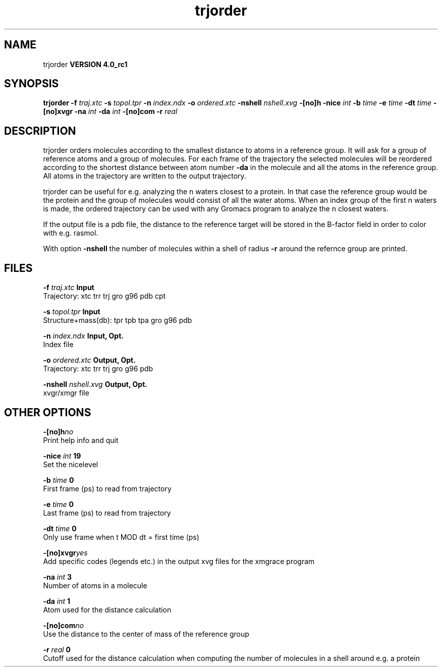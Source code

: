 .TH trjorder 1 "Mon 22 Sep 2008"
.SH NAME
trjorder
.B VERSION 4.0_rc1
.SH SYNOPSIS
\f3trjorder\fP
.BI "-f" " traj.xtc "
.BI "-s" " topol.tpr "
.BI "-n" " index.ndx "
.BI "-o" " ordered.xtc "
.BI "-nshell" " nshell.xvg "
.BI "-[no]h" ""
.BI "-nice" " int "
.BI "-b" " time "
.BI "-e" " time "
.BI "-dt" " time "
.BI "-[no]xvgr" ""
.BI "-na" " int "
.BI "-da" " int "
.BI "-[no]com" ""
.BI "-r" " real "
.SH DESCRIPTION
trjorder orders molecules according to the smallest distance
to atoms in a reference group. It will ask for a group of reference
atoms and a group of molecules. For each frame of the trajectory
the selected molecules will be reordered according to the shortest
distance between atom number 
.B -da
in the molecule and all the
atoms in the reference group. All atoms in the trajectory are written
to the output trajectory.


trjorder can be useful for e.g. analyzing the n waters closest to a
protein.
In that case the reference group would be the protein and the group
of molecules would consist of all the water atoms. When an index group
of the first n waters is made, the ordered trajectory can be used
with any Gromacs program to analyze the n closest waters.



If the output file is a pdb file, the distance to the reference target
will be stored in the B-factor field in order to color with e.g. rasmol.



With option 
.B -nshell
the number of molecules within a shell
of radius 
.B -r
around the refernce group are printed.
.SH FILES
.BI "-f" " traj.xtc" 
.B Input
 Trajectory: xtc trr trj gro g96 pdb cpt 

.BI "-s" " topol.tpr" 
.B Input
 Structure+mass(db): tpr tpb tpa gro g96 pdb 

.BI "-n" " index.ndx" 
.B Input, Opt.
 Index file 

.BI "-o" " ordered.xtc" 
.B Output, Opt.
 Trajectory: xtc trr trj gro g96 pdb 

.BI "-nshell" " nshell.xvg" 
.B Output, Opt.
 xvgr/xmgr file 

.SH OTHER OPTIONS
.BI "-[no]h"  "no    "
 Print help info and quit

.BI "-nice"  " int" " 19" 
 Set the nicelevel

.BI "-b"  " time" " 0     " 
 First frame (ps) to read from trajectory

.BI "-e"  " time" " 0     " 
 Last frame (ps) to read from trajectory

.BI "-dt"  " time" " 0     " 
 Only use frame when t MOD dt = first time (ps)

.BI "-[no]xvgr"  "yes   "
 Add specific codes (legends etc.) in the output xvg files for the xmgrace program

.BI "-na"  " int" " 3" 
 Number of atoms in a molecule

.BI "-da"  " int" " 1" 
 Atom used for the distance calculation

.BI "-[no]com"  "no    "
 Use the distance to the center of mass of the reference group

.BI "-r"  " real" " 0     " 
 Cutoff used for the distance calculation when computing the number of molecules in a shell around e.g. a protein

